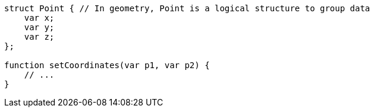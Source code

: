 [source,flex]
----
struct Point { // In geometry, Point is a logical structure to group data
    var x;
    var y;
    var z;
};

function setCoordinates(var p1, var p2) {
    // ...
}
----
